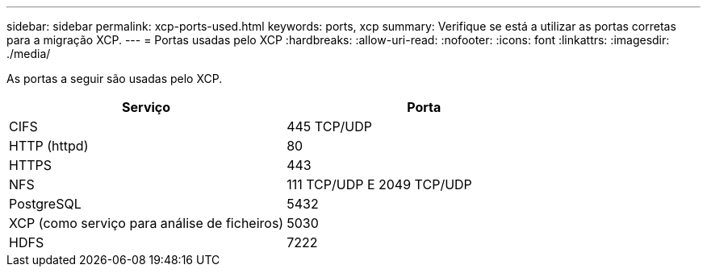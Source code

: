 ---
sidebar: sidebar 
permalink: xcp-ports-used.html 
keywords: ports, xcp 
summary: Verifique se está a utilizar as portas corretas para a migração XCP. 
---
= Portas usadas pelo XCP
:hardbreaks:
:allow-uri-read: 
:nofooter: 
:icons: font
:linkattrs: 
:imagesdir: ./media/


[role="lead"]
As portas a seguir são usadas pelo XCP.

[cols="50,50"]
|===
| Serviço | Porta 


| CIFS | 445 TCP/UDP 


| HTTP (httpd) | 80 


| HTTPS | 443 


| NFS | 111 TCP/UDP E 2049 TCP/UDP 


| PostgreSQL | 5432 


| XCP (como serviço para análise de ficheiros) | 5030 


| HDFS | 7222 
|===